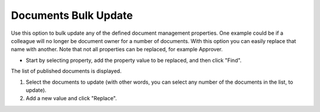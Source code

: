 Documents Bulk Update
===========================

Use this option to bulk update any of the defined document management properties. One example could be if a colleague will no longer be document owner for a number of documents. With this option you can easily replace that name with another. Note that not all properties can be replaced, for example Approver. 

+ Start by selecting property, add the property value to be replaced, and then click "Find".

.. image:: bulc1_new.png

The list of published documents is displayed.

1. Select the documents to update (with other words, you can select any number of the documents in the list, to update).
2. Add a new value and click "Replace".
